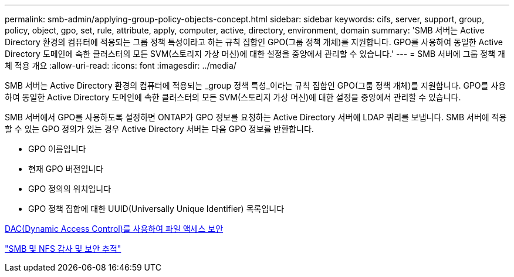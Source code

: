 ---
permalink: smb-admin/applying-group-policy-objects-concept.html 
sidebar: sidebar 
keywords: cifs, server, support, group, policy, object, gpo, set, rule, attribute, apply, computer, active, directory, environment, domain 
summary: 'SMB 서버는 Active Directory 환경의 컴퓨터에 적용되는 그룹 정책 특성이라고 하는 규칙 집합인 GPO(그룹 정책 개체)를 지원합니다. GPO를 사용하여 동일한 Active Directory 도메인에 속한 클러스터의 모든 SVM(스토리지 가상 머신)에 대한 설정을 중앙에서 관리할 수 있습니다.' 
---
= SMB 서버에 그룹 정책 개체 적용 개요
:allow-uri-read: 
:icons: font
:imagesdir: ../media/


[role="lead"]
SMB 서버는 Active Directory 환경의 컴퓨터에 적용되는 _group 정책 특성_이라는 규칙 집합인 GPO(그룹 정책 개체)를 지원합니다. GPO를 사용하여 동일한 Active Directory 도메인에 속한 클러스터의 모든 SVM(스토리지 가상 머신)에 대한 설정을 중앙에서 관리할 수 있습니다.

SMB 서버에서 GPO를 사용하도록 설정하면 ONTAP가 GPO 정보를 요청하는 Active Directory 서버에 LDAP 쿼리를 보냅니다. SMB 서버에 적용할 수 있는 GPO 정의가 있는 경우 Active Directory 서버는 다음 GPO 정보를 반환합니다.

* GPO 이름입니다
* 현재 GPO 버전입니다
* GPO 정의의 위치입니다
* GPO 정책 집합에 대한 UUID(Universally Unique Identifier) 목록입니다


xref:secure-file-access-dynamic-access-control-concept.adoc[DAC(Dynamic Access Control)를 사용하여 파일 액세스 보안]

link:../nas-audit/index.html["SMB 및 NFS 감사 및 보안 추적"]
